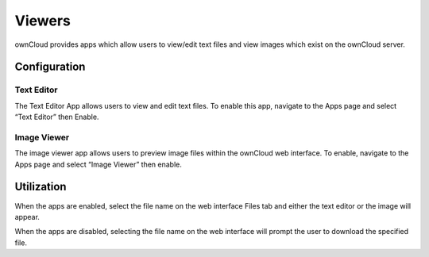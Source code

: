 =======
Viewers
=======

ownCloud provides apps which allow users to view/edit
text files and view images which exist on the ownCloud server.

Configuration
=============

Text Editor
-----------

The Text Editor App allows users to view and edit text files.
To enable this app, navigate to the Apps page and select “Text Editor” then Enable.

|100000000000012C0000009C444B4720_png|

Image Viewer
------------

The image viewer app allows users to preview image files within the ownCloud web interface.
To enable, navigate to the Apps page and select “Image Viewer” then enable.

|10000000000001400000008A557EF7E3_png|

.. |10000000000001400000008A557EF7E3_png| image:: images/10000000000001400000008A557EF7E3.png
    :width: 3.3335in
    :height: 1.4374in


.. |100000000000012C0000009C444B4720_png| image:: images/100000000000012C0000009C444B4720.png
    :width: 3.1252in
    :height: 1.6252in

Utilization
===========

When the apps are enabled, select the file name on the web interface Files tab and either the text editor or the image will appear.

|10000000000001E50000006E3ECDC427_png|


|100000000000044C000002B0B421E27E_png|


When the apps are disabled, selecting the file name on the web interface will prompt the user to download the specified file.


.. |100000000000044C000002B0B421E27E_png| image:: images/100000000000044C000002B0B421E27E.png
    :width: 6.5in
    :height: 4.0654in


.. |10000000000001E50000006E3ECDC427_png| image:: images/10000000000001E50000006E3ECDC427.png
    :width: 5.052in
    :height: 1.1457in

